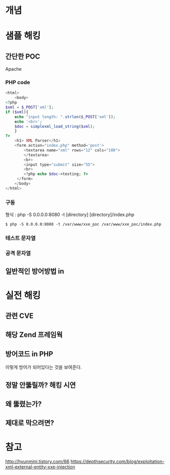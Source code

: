* 개념

* 샘플 해킹
** 간단한 POC
Apache


*** PHP code
#+BEGIN_SRC php
<html>
	<body>
<?php
$xml = $_POST['xml'];
if ($xml){
	echo "input length: ".strlen($_POST['xml']);
	echo '<br>';
	$doc = simplexml_load_string($xml);
	}
?>
	<h1> XML Parser</h1>
	<form action="index.php" method='post'>
		<textarea name="xml" rows="12" cols="100">
		</textarea>
		<br>
		<input type="submit" size="55">
		<br>
		<?php echo $doc->testing; ?>
	 </form>
	</body>
</html>

#+END_SRC

*** 구동
형식 : php -S 0.0.0.0:8080 -t [directory] [directory]/index.php
#+BEGIN_SRC shell
$ php -S 0.0.0.0:8080 -t /var/www/xxe_poc /var/www/xxe_poc/index.php
#+END_SRC

*** 테스트 문자열

*** 공격 문자열



	
	
** 일반적인 방어방법 in  
* 실전 해킹
** 관련 CVE
** 해당 Zend 프레임웍
** 방어코드 in PHP
이렇게 방어가 되어있다는 것을 보여준다.
** 정말 안뚫릴까? 해킹 시연
** 왜 뚫렸는가?
** 제대로 막으려면?

* 참고 
http://hyunmini.tistory.com/66
https://depthsecurity.com/blog/exploitation-xml-external-entity-xxe-injection


